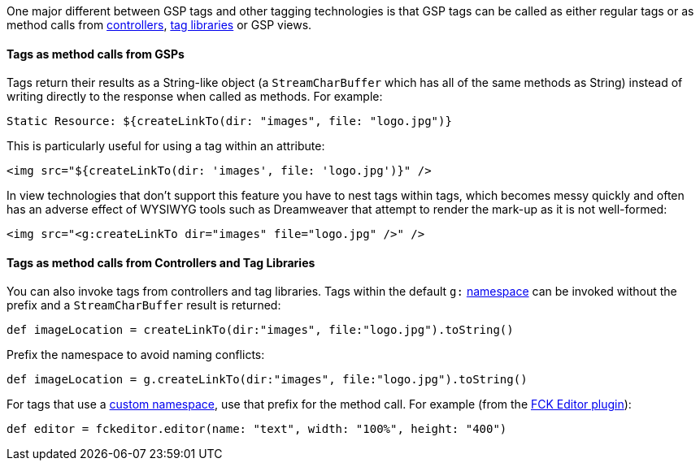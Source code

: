 One major different between GSP tags and other tagging technologies is that GSP tags can be called as either regular tags or as method calls from <<controllers,controllers>>, <<taglibs,tag libraries>> or GSP views.


==== Tags as method calls from GSPs


Tags return their results as a String-like object (a `StreamCharBuffer` which has all of the same methods as String) instead of writing directly to the response when called as methods. For example:

[source,xml]
----
Static Resource: ${createLinkTo(dir: "images", file: "logo.jpg")}
----

This is particularly useful for using a tag within an attribute:

[source,xml]
----
<img src="${createLinkTo(dir: 'images', file: 'logo.jpg')}" />
----

In view technologies that don't support this feature you have to nest tags within tags, which becomes messy quickly and often has an adverse effect of WYSIWYG tools such as Dreamweaver that attempt to render the mark-up as it is not well-formed:

[source,xml]
----
<img src="<g:createLinkTo dir="images" file="logo.jpg" />" />
----


==== Tags as method calls from Controllers and Tag Libraries


You can also invoke tags from controllers and tag libraries. Tags within the default `g:` <<namespaces,namespace>> can be invoked without the prefix and a `StreamCharBuffer` result is returned:

[source,java]
----
def imageLocation = createLinkTo(dir:"images", file:"logo.jpg").toString()
----

Prefix the namespace to avoid naming conflicts:

[source,java]
----
def imageLocation = g.createLinkTo(dir:"images", file:"logo.jpg").toString()
----

For tags that use a <<namespaces,custom namespace>>, use that prefix for the method call. For example (from the http://grails.org/plugin/fckeditor[FCK Editor plugin]):

[source,java]
----
def editor = fckeditor.editor(name: "text", width: "100%", height: "400")
----
